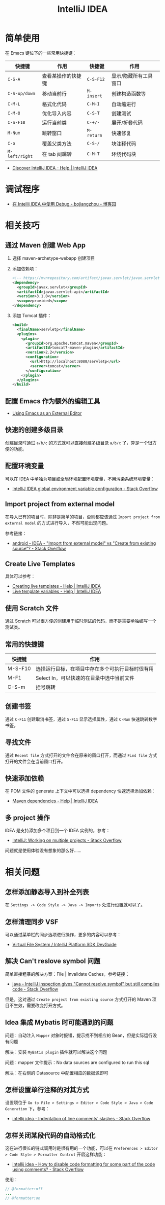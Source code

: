 #+TITLE:      IntelliJ IDEA

* 目录                                                    :TOC_4_gh:noexport:
- [[#简单使用][简单使用]]
- [[#调试程序][调试程序]]
- [[#相关技巧][相关技巧]]
  - [[#通过-maven-创建-web-app][通过 Maven 创建 Web App]]
  - [[#配置-emacs-作为额外的编辑工具][配置 Emacs 作为额外的编辑工具]]
  - [[#快速的创建多级目录][快速的创建多级目录]]
  - [[#配置环境变量][配置环境变量]]
  - [[#import-project-from-external-model][Import project from external model]]
  - [[#create-live-templates][Create Live Templates]]
  - [[#使用-scratch-文件][使用 Scratch 文件]]
  - [[#常用的快捷键][常用的快捷键]]
  - [[#创建书签][创建书签]]
  - [[#寻找文件][寻找文件]]
  - [[#快速添加依赖][快速添加依赖]]
  - [[#多-project-操作][多 project 操作]]
- [[#相关问题][相关问题]]
  - [[#怎样添加静态导入到补全列表][怎样添加静态导入到补全列表]]
  - [[#怎样清理同步-vsf][怎样清理同步 VSF]]
  - [[#解决-cant-reslove-symbol-问题][解决 Can't reslove symbol 问题]]
  - [[#idea-集成-mybatis-时可能遇到的问题][Idea 集成 Mybatis 时可能遇到的问题]]
  - [[#怎样设置单行注释的对其方式][怎样设置单行注释的对其方式]]
  - [[#怎样关闭某段代码的自动格式化][怎样关闭某段代码的自动格式化]]

* 简单使用
  在 Emacs 键位下的一些常用快捷键：
  |--------------+--------------------+----------+-----------------------|
  | 快捷键       | 作用               | 快捷键   | 作用                  |
  |--------------+--------------------+----------+-----------------------|
  | ~C-S-A~        | 查看某操作的快捷键 | ~C-S-F12~  | 显示/隐藏所有工具窗口 |
  | ~C-S-up/down~  | 移动当前行         | ~M-insert~ | 创建构造函数等        |
  | ~C-M-L~        | 格式化代码         | ~C-M-I~    | 自动缩进行            |
  | ~C-M-O~        | 优化导入内容       | ~C-S-T~    | 创建测试              |
  | ~C-S-F10~      | 运行当前类         | ~C-+/-~    | 展开/折叠代码         |
  | ~M-Num~        | 跳转窗口           | ~M-return~ | 快速修复              |
  | ~C-o~          | 覆盖父类方法       | ~C-S-/~    | 块注释代码            |
  | ~M-left/right~ | 在 tab 间跳转      | ~C-M-T~    | 环绕代码块            |
  |--------------+--------------------+----------+-----------------------|

  + [[https://www.jetbrains.com/help/idea/discover-intellij-idea.html?keymap=primary_emacs][Discover IntelliJ IDEA - Help | IntelliJ IDEA]]

* 调试程序
  + [[https://www.cnblogs.com/chiangchou/p/idea-debug.html][在 Intellij IDEA 中使用 Debug - bojiangzhou - 博客园]]

* 相关技巧
** 通过 Maven 创建 Web App
   1) 选择 maven-archetype-webapp 创建项目
   2) 添加依赖项：
      #+BEGIN_SRC xml
        <!-- https://mvnrepository.com/artifact/javax.servlet/javax.servlet-api -->
        <dependency>
          <groupId>javax.servlet</groupId>
          <artifactId>javax.servlet-api</artifactId>
          <version>3.1.0</version>
          <scope>provided</scope>
        </dependency>
      #+END_SRC
   3) 添加 Tomcat 插件：
      #+BEGIN_SRC xml
        <build>
          <finalName>servletp</finalName>
          <plugins>
            <plugin>
              <groupId>org.apache.tomcat.maven</groupId>
              <artifactId>tomcat7-maven-plugin</artifactId>
              <version>2.2</version>
              <configuration>
                <url>http://localhost:8080/servletp</url>
                <server>tomcat</server>
              </configuration>
            </plugin>
          </plugins>
        </build>
      #+END_SRC

** 配置 Emacs 作为额外的编辑工具
   + [[https://www.jetbrains.com/help/idea/using-emacs-as-an-external-editor.html][Using Emacs as an External Editor]]

** 快速的创建多级目录
   创建目录时通过 ~a/b/c~ 的方式就可以直接创建多级目录 ~a/b/c~ 了，算是一个很方便的功能。

** 配置环境变量
   可以在 IDEA 中单独为项目或全局环境配置环境变量，不用污染系统环境变量：
   + [[https://stackoverflow.com/questions/45696203/intellij-idea-global-environment-variable-configuration?rq=1][IntelliJ IDEA global environment variable configuration - Stack Overflow]]   

** Import project from external model
   在导入已有的项目时，除非是简单的项目，否则都应该通过 ~Import project from external model~ 的方式进行导入，不然可能出现问题。

   参考链接：
   + [[https://stackoverflow.com/questions/11258321/idea-import-from-external-model-vs-create-from-existing-source][android - IDEA - "Import from external model" vs "Create from existing source"? - Stack Overflow]]

** Create Live Templates
   具体可以参考：
   + [[https://www.jetbrains.com/help/idea/creating-and-editing-live-templates.html?keymap=primary_emacs][Creating live templates - Help | IntelliJ IDEA]]
   + [[https://www.jetbrains.com/help/idea/template-variables.html?keymap=primary_emacs][Live template variables - Help | IntelliJ IDEA]]

** 使用 Scratch 文件
   通过 Scratch 可以很方便的创建用于临时测试的代码，而不是需要单独编写一个测试类。

** 常用的快捷键
   |---------+--------------------------------------------------|
   | 快捷键  | 作用                                             |
   |---------+--------------------------------------------------|
   | M-S-F10 | 选择运行目标，在项目中存在多个可执行目标时很有用 |
   | M-F1    | Select In，可以快速的在目录中选中当前文件        |
   | C-S-m   | 括号跳转                                         |
   |---------+--------------------------------------------------|

** 创建书签
   通过 ~C-F11~ 创建取消书签，通过 ~S-F11~ 显示选择属性，通过 ~C-Num~ 快速跳转数字书签。

** 寻找文件
   通过 ~Recent file~ 方式打开的文件会在原来的窗口打开，而通过 ~Find file~ 方式打开的文件会在当前窗口打开。

** 快速添加依赖
   在 POM 文件的 generate 上下文中可以选择 dependency 快速选择添加依赖：
   + [[https://www.jetbrains.com/help/idea/work-with-maven-dependencies.html][Maven dependencies - Help | IntelliJ IDEA]]

** 多 project 操作
   IDEA 是支持添加多个项目到一个 IDEA 实例的，参考：
   + [[https://stackoverflow.com/questions/8774024/intellij-working-on-multiple-projects][IntelliJ: Working on multiple projects - Stack Overflow]]

   问题就是使用体验没有想象的那么好……

* 相关问题
** 怎样添加静态导入到补全列表
   在 ~Settings -> Code Style -> Java -> Imports~ 处进行设置就可以了。

** 怎样清理同步 VSF
   可以通过菜单栏的同步选项进行操作，更多的内容可以参考：
   + [[https://www.jetbrains.org/intellij/sdk/docs/basics/virtual_file_system.html][Virtual File System / IntelliJ Platform SDK DevGuide]]

** 解决 Can't reslove symbol 问题
   简单直接粗暴的解决方案：File | Invalidate Caches，参考链接：
   + [[https://stackoverflow.com/questions/5905896/intellij-inspection-gives-cannot-resolve-symbol-but-still-compiles-code][java - IntelliJ inspection gives "Cannot resolve symbol" but still compiles code - Stack Overflow]]

   但是，这对通过 ~Create project from existing source~ 方式打开的 Maven 项目不生效，需要改变打开方式。

** Idea 集成 Mybatis 时可能遇到的问题
   问题：自动注入 ~Mapper~ 对象时报错，提示找不到相应的 Bean，但是实际运行没有问题

   解决：安装 ~MyBatis plugin~ 插件就可以解决这个问题

   问题：mapper 文件提示：No data sources are configured to run this sql

   解决：在右侧的 Datasource 中配置相应的数据源即可

** 怎样设置单行注释的对其方式
   设置项位于 ~Go to File > Settings > Editor > Code Style > Java > Code Generation~ 下，参考：
   + [[https://stackoverflow.com/questions/32342682/indentation-of-line-comments-slashes][intellij idea - Indentation of line comments’ slashes - Stack Overflow]]
   
** 怎样关闭某段代码的自动格式化
   这在进行很长的链式调用时是很有用的一个功能，可以在 ~Preferences > Editor > Code Style > Formatter Control~ 开启这样功能：
   + [[https://stackoverflow.com/questions/3375307/how-to-disable-code-formatting-for-some-part-of-the-code-using-comments][intellij idea - How to disable code formatting for some part of the code using comments? - Stack Overflow]]

   使用：
   #+begin_src java
     // @formatter:off
     ...
     // @formatter:on 
   #+end_src

